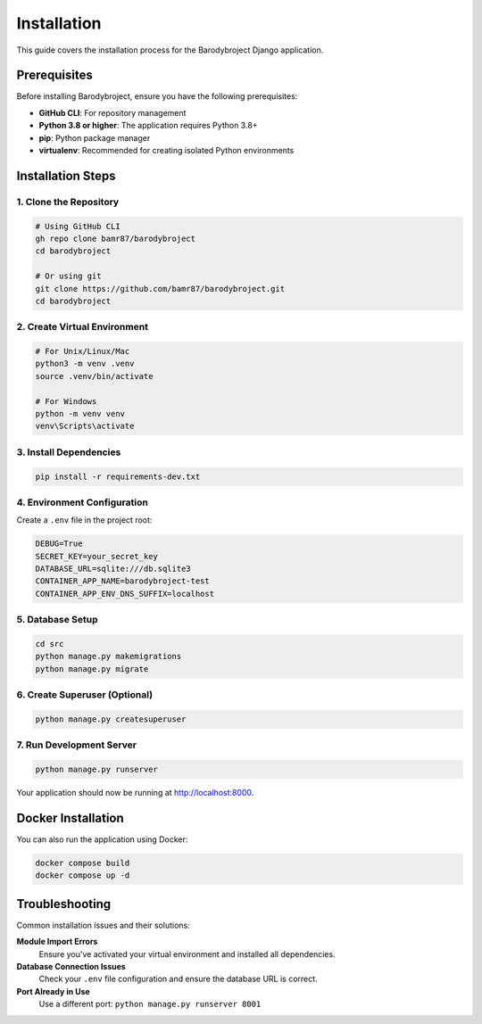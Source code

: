 Installation
============

This guide covers the installation process for the Barodybroject Django application.

Prerequisites
-------------

Before installing Barodybroject, ensure you have the following prerequisites:

- **GitHub CLI**: For repository management
- **Python 3.8 or higher**: The application requires Python 3.8+
- **pip**: Python package manager
- **virtualenv**: Recommended for creating isolated Python environments

Installation Steps
------------------

1. Clone the Repository
~~~~~~~~~~~~~~~~~~~~~~~

.. code-block:: bash

   # Using GitHub CLI
   gh repo clone bamr87/barodybroject
   cd barodybroject

   # Or using git
   git clone https://github.com/bamr87/barodybroject.git
   cd barodybroject

2. Create Virtual Environment
~~~~~~~~~~~~~~~~~~~~~~~~~~~~~

.. code-block:: bash

   # For Unix/Linux/Mac
   python3 -m venv .venv
   source .venv/bin/activate

   # For Windows
   python -m venv venv
   venv\Scripts\activate

3. Install Dependencies
~~~~~~~~~~~~~~~~~~~~~~~

.. code-block:: bash

   pip install -r requirements-dev.txt

4. Environment Configuration
~~~~~~~~~~~~~~~~~~~~~~~~~~~~

Create a ``.env`` file in the project root:

.. code-block:: bash

   DEBUG=True
   SECRET_KEY=your_secret_key
   DATABASE_URL=sqlite:///db.sqlite3
   CONTAINER_APP_NAME=barodybroject-test
   CONTAINER_APP_ENV_DNS_SUFFIX=localhost

5. Database Setup
~~~~~~~~~~~~~~~~~

.. code-block:: bash

   cd src
   python manage.py makemigrations
   python manage.py migrate

6. Create Superuser (Optional)
~~~~~~~~~~~~~~~~~~~~~~~~~~~~~~

.. code-block:: bash

   python manage.py createsuperuser

7. Run Development Server
~~~~~~~~~~~~~~~~~~~~~~~~~

.. code-block:: bash

   python manage.py runserver

Your application should now be running at http://localhost:8000.

Docker Installation
-------------------

You can also run the application using Docker:

.. code-block:: bash

   docker compose build
   docker compose up -d

Troubleshooting
---------------

Common installation issues and their solutions:

**Module Import Errors**
   Ensure you've activated your virtual environment and installed all dependencies.

**Database Connection Issues**
   Check your ``.env`` file configuration and ensure the database URL is correct.

**Port Already in Use**
   Use a different port: ``python manage.py runserver 8001``